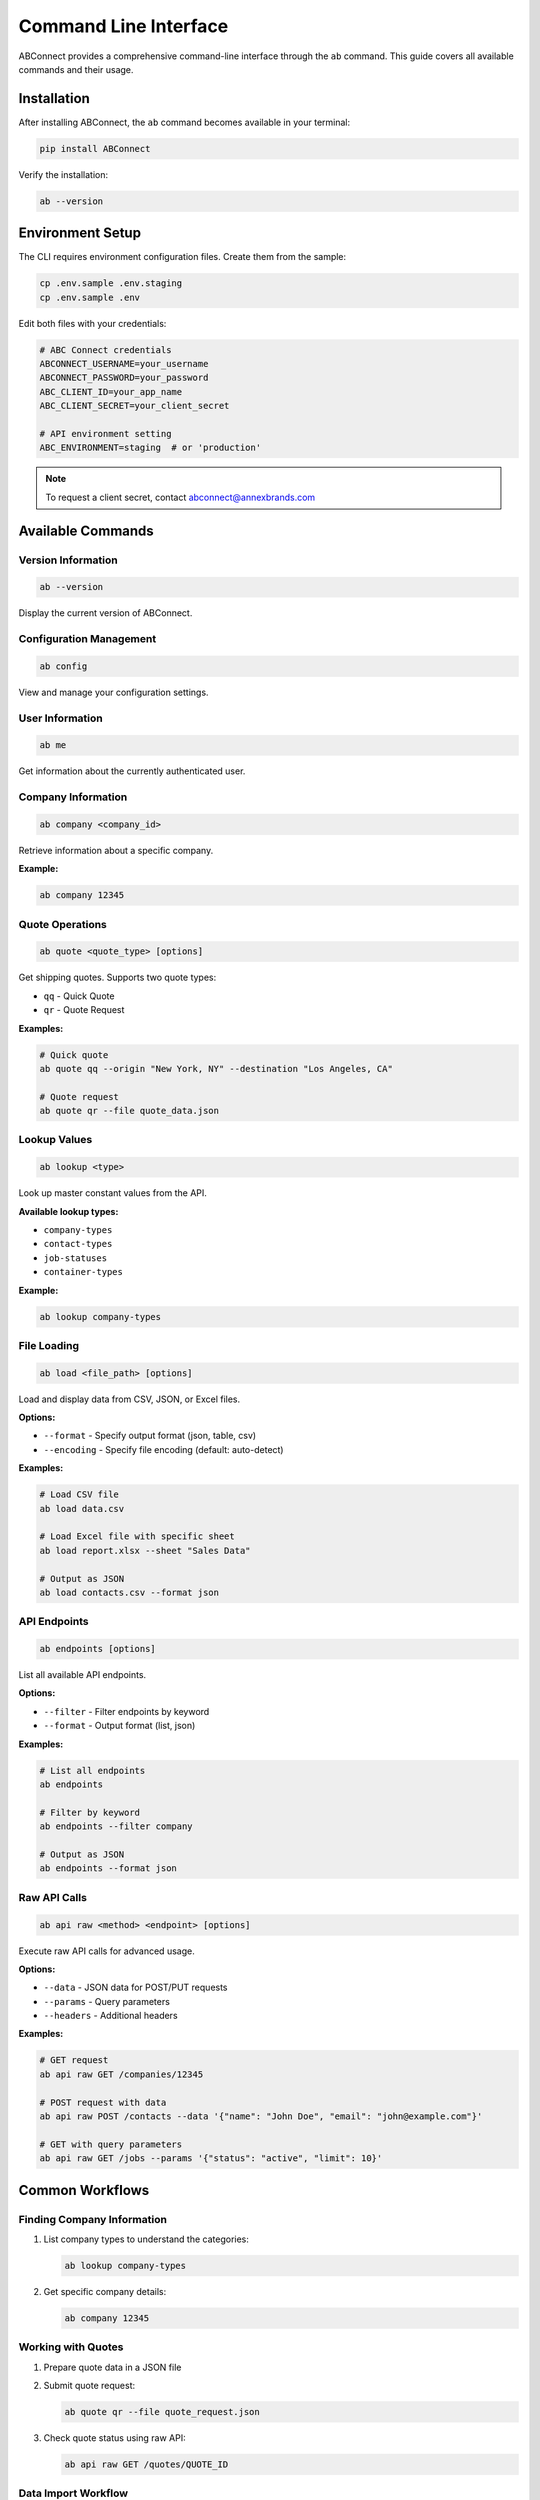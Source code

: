 Command Line Interface
======================

ABConnect provides a comprehensive command-line interface through the ``ab`` command. This guide covers all available commands and their usage.

Installation
------------

After installing ABConnect, the ``ab`` command becomes available in your terminal:

.. code-block:: bash

   pip install ABConnect

Verify the installation:

.. code-block:: bash

   ab --version

Environment Setup
-----------------

The CLI requires environment configuration files. Create them from the sample:

.. code-block:: bash

   cp .env.sample .env.staging
   cp .env.sample .env

Edit both files with your credentials:

.. code-block:: bash

   # ABC Connect credentials
   ABCONNECT_USERNAME=your_username
   ABCONNECT_PASSWORD=your_password
   ABC_CLIENT_ID=your_app_name
   ABC_CLIENT_SECRET=your_client_secret
   
   # API environment setting
   ABC_ENVIRONMENT=staging  # or 'production'

.. note::

   To request a client secret, contact abconnect@annexbrands.com

Available Commands
------------------

Version Information
~~~~~~~~~~~~~~~~~~~

.. code-block:: bash

   ab --version

Display the current version of ABConnect.

Configuration Management
~~~~~~~~~~~~~~~~~~~~~~~~

.. code-block:: bash

   ab config

View and manage your configuration settings.

User Information
~~~~~~~~~~~~~~~~

.. code-block:: bash

   ab me

Get information about the currently authenticated user.

Company Information
~~~~~~~~~~~~~~~~~~~

.. code-block:: bash

   ab company <company_id>

Retrieve information about a specific company.

**Example:**

.. code-block:: bash

   ab company 12345

Quote Operations
~~~~~~~~~~~~~~~~

.. code-block:: bash

   ab quote <quote_type> [options]

Get shipping quotes. Supports two quote types:

- ``qq`` - Quick Quote
- ``qr`` - Quote Request

**Examples:**

.. code-block:: bash

   # Quick quote
   ab quote qq --origin "New York, NY" --destination "Los Angeles, CA"
   
   # Quote request
   ab quote qr --file quote_data.json

Lookup Values
~~~~~~~~~~~~~

.. code-block:: bash

   ab lookup <type>

Look up master constant values from the API.

**Available lookup types:**

- ``company-types``
- ``contact-types``
- ``job-statuses``
- ``container-types``

**Example:**

.. code-block:: bash

   ab lookup company-types

File Loading
~~~~~~~~~~~~

.. code-block:: bash

   ab load <file_path> [options]

Load and display data from CSV, JSON, or Excel files.

**Options:**

- ``--format`` - Specify output format (json, table, csv)
- ``--encoding`` - Specify file encoding (default: auto-detect)

**Examples:**

.. code-block:: bash

   # Load CSV file
   ab load data.csv
   
   # Load Excel file with specific sheet
   ab load report.xlsx --sheet "Sales Data"
   
   # Output as JSON
   ab load contacts.csv --format json

API Endpoints
~~~~~~~~~~~~~

.. code-block:: bash

   ab endpoints [options]

List all available API endpoints.

**Options:**

- ``--filter`` - Filter endpoints by keyword
- ``--format`` - Output format (list, json)

**Examples:**

.. code-block:: bash

   # List all endpoints
   ab endpoints
   
   # Filter by keyword
   ab endpoints --filter company
   
   # Output as JSON
   ab endpoints --format json

Raw API Calls
~~~~~~~~~~~~~

.. code-block:: bash

   ab api raw <method> <endpoint> [options]

Execute raw API calls for advanced usage.

**Options:**

- ``--data`` - JSON data for POST/PUT requests
- ``--params`` - Query parameters
- ``--headers`` - Additional headers

**Examples:**

.. code-block:: bash

   # GET request
   ab api raw GET /companies/12345
   
   # POST request with data
   ab api raw POST /contacts --data '{"name": "John Doe", "email": "john@example.com"}'
   
   # GET with query parameters
   ab api raw GET /jobs --params '{"status": "active", "limit": 10}'

Common Workflows
----------------

Finding Company Information
~~~~~~~~~~~~~~~~~~~~~~~~~~~

1. List company types to understand the categories:

   .. code-block:: bash

      ab lookup company-types

2. Get specific company details:

   .. code-block:: bash

      ab company 12345

Working with Quotes
~~~~~~~~~~~~~~~~~~~

1. Prepare quote data in a JSON file
2. Submit quote request:

   .. code-block:: bash

      ab quote qr --file quote_request.json

3. Check quote status using raw API:

   .. code-block:: bash

      ab api raw GET /quotes/QUOTE_ID

Data Import Workflow
~~~~~~~~~~~~~~~~~~~~

1. Prepare your data in CSV or Excel format
2. Preview the data:

   .. code-block:: bash

      ab load contacts.csv --limit 5

3. Process the full file:

   .. code-block:: bash

      ab load contacts.csv --format json > processed_contacts.json

Environment Variables
---------------------

The CLI respects these environment variables:

- ``ABC_ENVIRONMENT`` - Set to ``staging`` or ``production``
- ``ABC_LOG_LEVEL`` - Set logging verbosity (DEBUG, INFO, WARNING, ERROR)
- ``ABC_TOKEN_FILE`` - Custom path for token storage

**Example:**

.. code-block:: bash

   # Use production environment for a single command
   ABC_ENVIRONMENT=production ab company 12345

Troubleshooting
---------------

Authentication Issues
~~~~~~~~~~~~~~~~~~~~~

If you encounter authentication errors:

1. Verify your credentials in the ``.env`` file
2. Check that ``ABC_CLIENT_SECRET`` is set correctly
3. Try clearing cached tokens:

   .. code-block:: bash

      rm ~/.abconnect/token.json

Connection Problems
~~~~~~~~~~~~~~~~~~~

For connection issues:

1. Verify your internet connection
2. Check if you're using the correct environment (staging vs production)
3. Enable debug logging:

   .. code-block:: bash

      ABC_LOG_LEVEL=DEBUG ab me

File Loading Errors
~~~~~~~~~~~~~~~~~~~

When file loading fails:

1. Verify the file path is correct
2. Check file permissions
3. Try specifying encoding explicitly:

   .. code-block:: bash

      ab load data.csv --encoding utf-8

See Also
--------

- :doc:`quickstart_cli` - Quick start guide for CLI usage
- :doc:`examples_cli` - More CLI examples and use cases
- :doc:`api/index` - Full API endpoint documentation